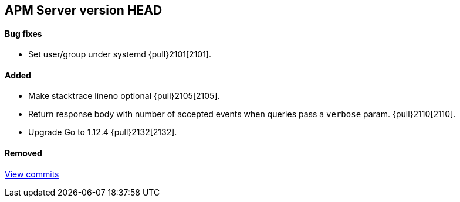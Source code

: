 [[release-notes-head]]
== APM Server version HEAD

[float]
==== Bug fixes
- Set user/group under systemd {pull}2101[2101].

[float]
==== Added
- Make stacktrace lineno optional {pull}2105[2105].
- Return response body with number of accepted events when queries pass a `verbose` param. {pull}2110[2110].
- Upgrade Go to 1.12.4 {pull}2132[2132].

[float]
==== Removed

https://github.com/elastic/apm-server/compare/v7.0.0...master[View commits]
